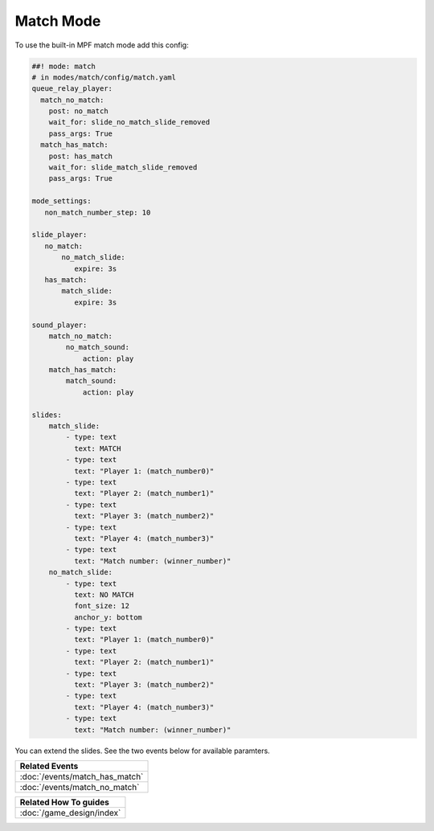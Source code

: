 Match Mode
==========

To use the built-in MPF match mode add this config:

.. code-block:: mpf-config

   ##! mode: match
   # in modes/match/config/match.yaml
   queue_relay_player:
     match_no_match:
       post: no_match
       wait_for: slide_no_match_slide_removed
       pass_args: True
     match_has_match:
       post: has_match
       wait_for: slide_match_slide_removed
       pass_args: True

   mode_settings:
      non_match_number_step: 10

   slide_player:
      no_match:
          no_match_slide:
             expire: 3s
      has_match:
          match_slide:
             expire: 3s

   sound_player:
       match_no_match:
           no_match_sound:
               action: play
       match_has_match:
           match_sound:
               action: play

   slides:
       match_slide:
           - type: text
             text: MATCH
           - type: text
             text: "Player 1: (match_number0)"
           - type: text
             text: "Player 2: (match_number1)"
           - type: text
             text: "Player 3: (match_number2)"
           - type: text
             text: "Player 4: (match_number3)"
           - type: text
             text: "Match number: (winner_number)"
       no_match_slide:
           - type: text
             text: NO MATCH
             font_size: 12
             anchor_y: bottom
           - type: text
             text: "Player 1: (match_number0)"
           - type: text
             text: "Player 2: (match_number1)"
           - type: text
             text: "Player 3: (match_number2)"
           - type: text
             text: "Player 4: (match_number3)"
           - type: text
             text: "Match number: (winner_number)"

You can extend the slides. See the two events below for available paramters.

+------------------------------------------------------------------------------+
| Related Events                                                               |
+==============================================================================+
| :doc:`/events/match_has_match`                                               |
+------------------------------------------------------------------------------+
| :doc:`/events/match_no_match`                                                |
+------------------------------------------------------------------------------+

+------------------------------------------------------------------------------+
| Related How To guides                                                        |
+==============================================================================+
| :doc:`/game_design/index`                                                    |
+------------------------------------------------------------------------------+
